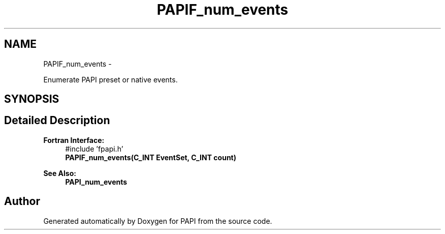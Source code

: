 .TH "PAPIF_num_events" 3 "Mon Jun 30 2014" "Version 5.3.2.0" "PAPI" \" -*- nroff -*-
.ad l
.nh
.SH NAME
PAPIF_num_events \- 
.PP
Enumerate PAPI preset or native events\&.  

.SH SYNOPSIS
.br
.PP
.SH "Detailed Description"
.PP 

.PP
\fBFortran Interface:\fP
.RS 4
#include 'fpapi\&.h' 
.br
\fBPAPIF_num_events(C_INT  EventSet,  C_INT  count)\fP
.RE
.PP
\fBSee Also:\fP
.RS 4
\fBPAPI_num_events\fP 
.RE
.PP


.SH "Author"
.PP 
Generated automatically by Doxygen for PAPI from the source code\&.
